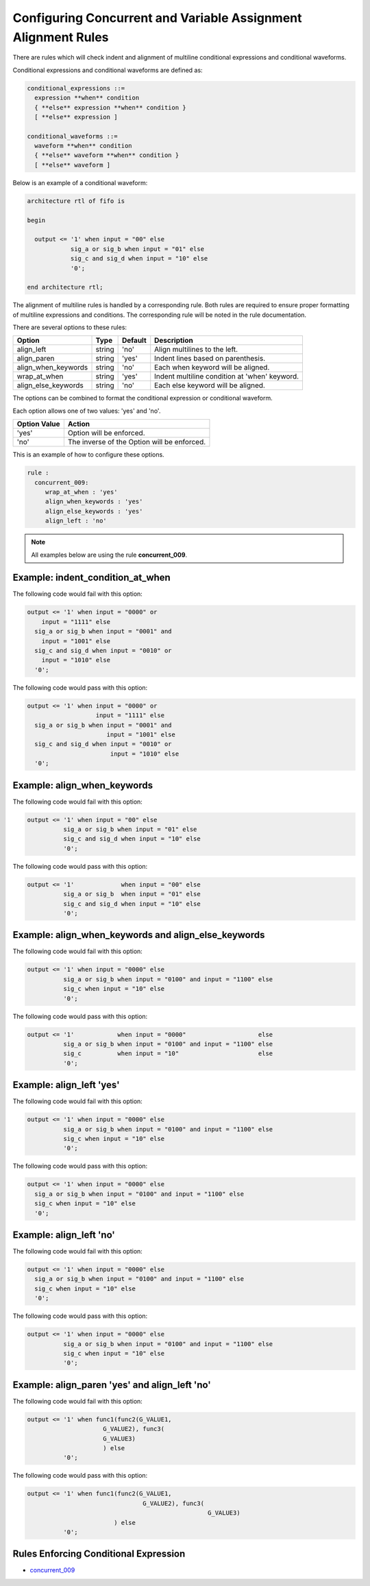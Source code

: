 Configuring Concurrent and Variable Assignment Alignment Rules
--------------------------------------------------------------

There are rules which will check indent and alignment of multiline conditional expressions and conditional waveforms.

Conditional expressions and conditional waveforms are defined as:

.. code-block:: bash

    conditional_expressions ::=
      expression **when** condition
      { **else** expression **when** condition }
      [ **else** expression ]

    conditional_waveforms ::=
      waveform **when** condition
      { **else** waveform **when** condition }
      [ **else** waveform ]

Below is an example of a conditional waveform:

.. code-block:: vhdl

   architecture rtl of fifo is

   begin

     output <= '1' when input = "00" else
               sig_a or sig_b when input = "01" else
               sig_c and sig_d when input = "10" else
               '0';

   end architecture rtl;

The alignment of multiline rules is handled by a corresponding rule.
Both rules are required to ensure proper formatting of multiline expressions and conditions.
The corresponding rule will be noted in the rule documentation.

There are several options to these rules:

+---------------------------+---------+---------+---------------------------------------------------------+
| Option                    |   Type  | Default | Description                                             |
+===========================+=========+=========+=========================================================+
| align_left                | string  |  'no'   | Align multilines to the left.                           |
+---------------------------+---------+---------+---------------------------------------------------------+
| align_paren               | string  |  'yes'  | Indent lines based on parenthesis.                      |
+---------------------------+---------+---------+---------------------------------------------------------+
| align_when_keywords       | string  |  'no'   | Each when keyword will be aligned.                      |
+---------------------------+---------+---------+---------------------------------------------------------+
| wrap_at_when              | string  |  'yes'  | Indent multiline condition at 'when' keyword.           |
+---------------------------+---------+---------+---------------------------------------------------------+
| align_else_keywords       | string  |  'no'   | Each else keyword will be aligned.                      |
+---------------------------+---------+---------+---------------------------------------------------------+

The options can be combined to format the conditional expression or conditional waveform.

Each option allows one of two values:  'yes' and 'no'.

+----------------------+---------------------------------------------------------+
| Option Value         | Action                                                  |
+======================+=========================================================+
| 'yes'                | Option will be enforced.                                |
+----------------------+---------------------------------------------------------+
| 'no'                 | The inverse of the Option will be enforced.             |
+----------------------+---------------------------------------------------------+

This is an example of how to configure these options.

.. code-block:: yaml

   rule :
     concurrent_009:
        wrap_at_when : 'yes'
        align_when_keywords : 'yes'
        align_else_keywords : 'yes'
        align_left : 'no'

.. NOTE:: All examples below are using the rule **concurrent_009**.

Example: indent_condition_at_when
#################################

The following code would fail with this option:

.. code-Block:: vhdl

     output <= '1' when input = "0000" or 
         input = "1111" else
       sig_a or sig_b when input = "0001" and 
         input = "1001" else
       sig_c and sig_d when input = "0010" or
         input = "1010" else
       '0';

The following code would pass with this option:

.. code-block:: vhdl

     output <= '1' when input = "0000" or 
                        input = "1111" else
       sig_a or sig_b when input = "0001" and 
                           input = "1001" else
       sig_c and sig_d when input = "0010" or
                            input = "1010" else
       '0';

Example: align_when_keywords
############################

The following code would fail with this option:

.. code-Block:: vhdl

     output <= '1' when input = "00" else
               sig_a or sig_b when input = "01" else
               sig_c and sig_d when input = "10" else
               '0';

The following code would pass with this option:

.. code-block:: vhdl

     output <= '1'             when input = "00" else
               sig_a or sig_b  when input = "01" else
               sig_c and sig_d when input = "10" else
               '0';

Example: align_when_keywords and align_else_keywords
####################################################

The following code would fail with this option:

.. code-Block:: vhdl

     output <= '1' when input = "0000" else
               sig_a or sig_b when input = "0100" and input = "1100" else
               sig_c when input = "10" else
               '0';

The following code would pass with this option:

.. code-block:: vhdl

     output <= '1'            when input = "0000"                    else
               sig_a or sig_b when input = "0100" and input = "1100" else
               sig_c          when input = "10"                      else
               '0';

Example: align_left 'yes'
#########################

The following code would fail with this option:

.. code-Block:: vhdl

     output <= '1' when input = "0000" else
               sig_a or sig_b when input = "0100" and input = "1100" else
               sig_c when input = "10" else
               '0';

The following code would pass with this option:

.. code-block:: vhdl

     output <= '1' when input = "0000" else
       sig_a or sig_b when input = "0100" and input = "1100" else
       sig_c when input = "10" else
       '0';

Example: align_left 'no'
########################

The following code would fail with this option:

.. code-Block:: vhdl

     output <= '1' when input = "0000" else
       sig_a or sig_b when input = "0100" and input = "1100" else
       sig_c when input = "10" else
       '0';

The following code would pass with this option:

.. code-block:: vhdl

     output <= '1' when input = "0000" else
               sig_a or sig_b when input = "0100" and input = "1100" else
               sig_c when input = "10" else
               '0';

Example: align_paren 'yes' and align_left 'no'
##############################################

The following code would fail with this option:

.. code-block:: vhdl

   output <= '1' when func1(func2(G_VALUE1,
                        G_VALUE2), func3(
                        G_VALUE3)
                        ) else
             '0';

The following code would pass with this option:

.. code-block:: vhdl

   output <= '1' when func1(func2(G_VALUE1,
                                   G_VALUE2), func3(
                                                     G_VALUE3)
                           ) else
             '0';

Rules Enforcing Conditional Expression
######################################

* `concurrent_009 <concurrent_rules.html#concurrent-009>`_
